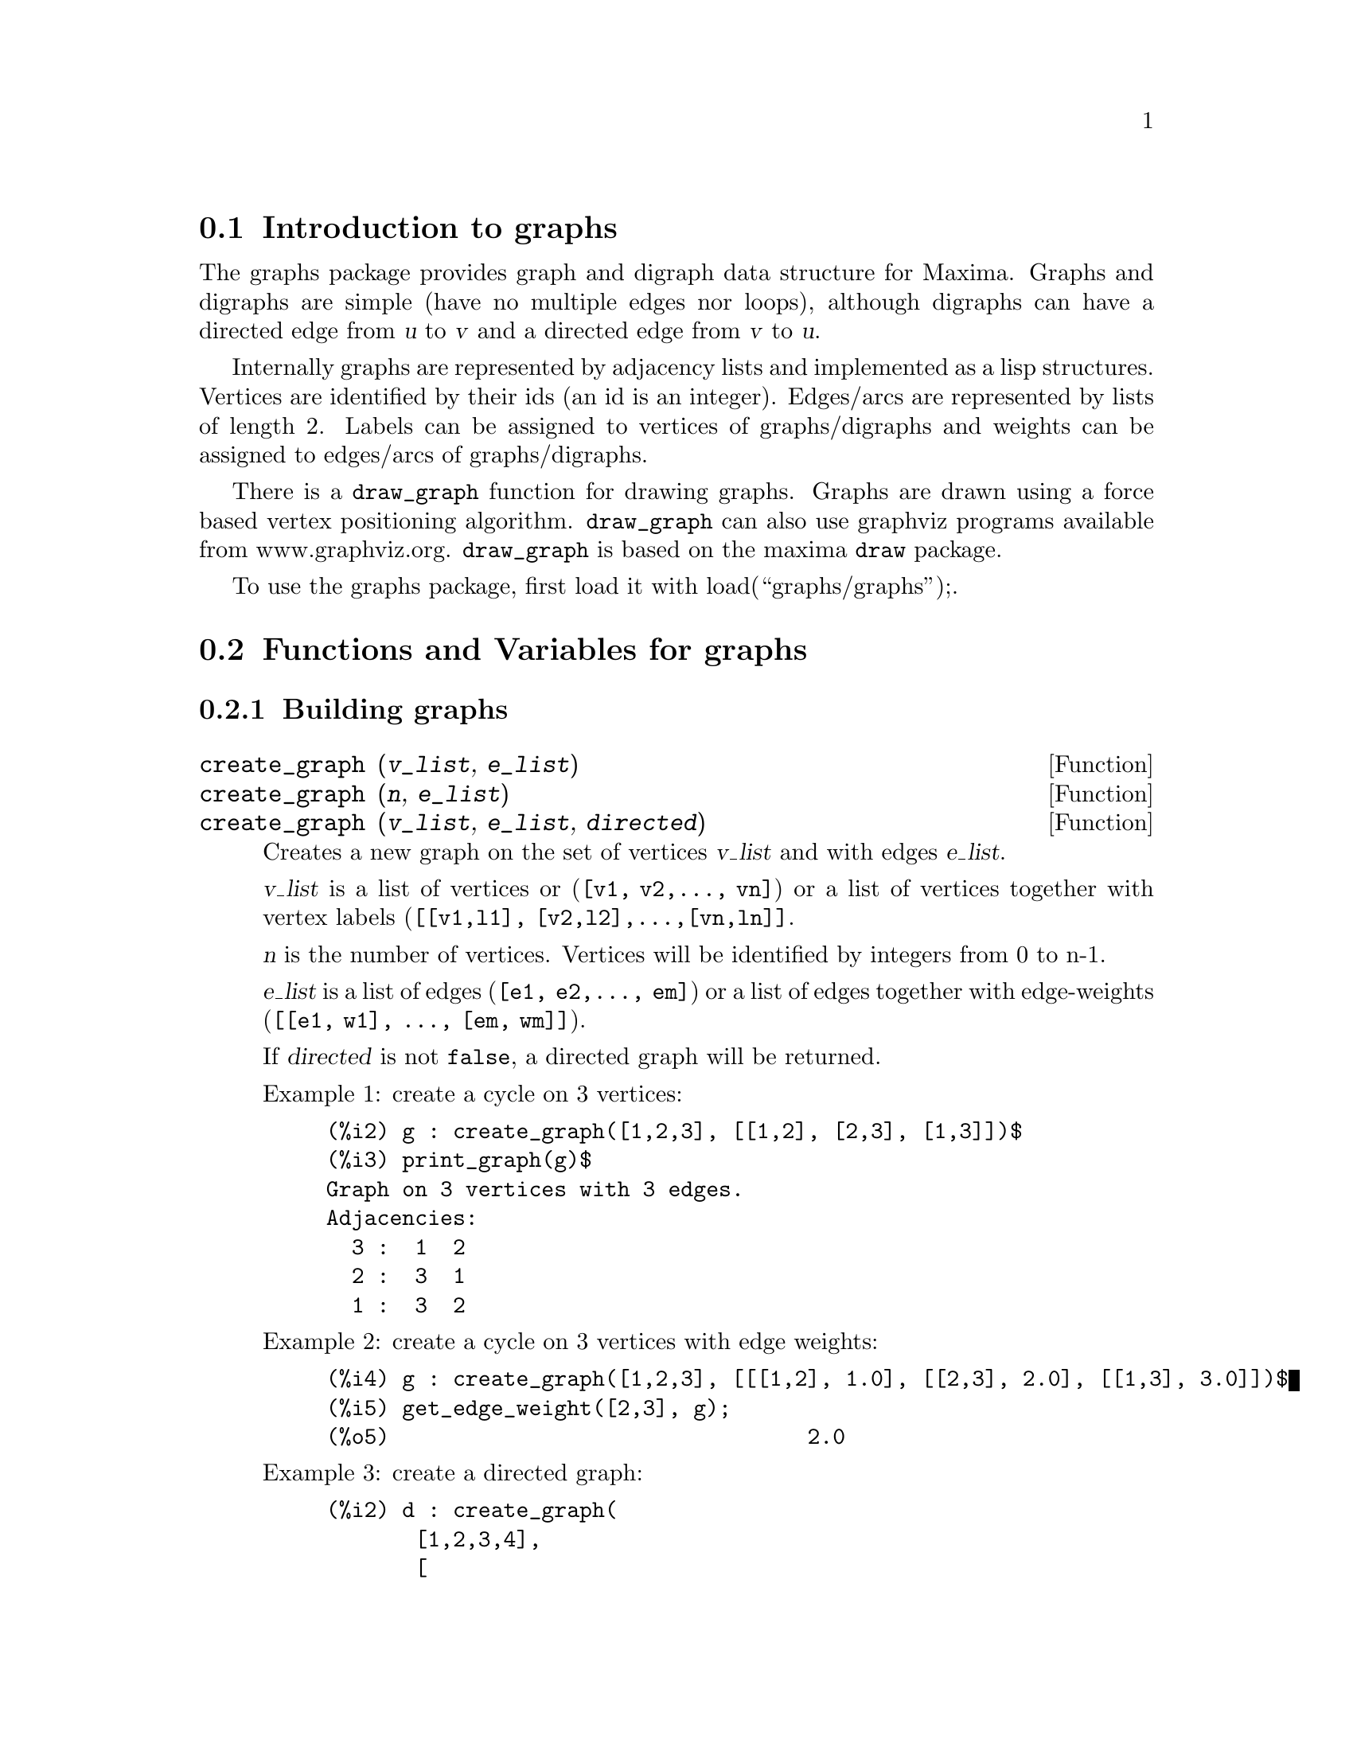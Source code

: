 @menu
* Introduction to graphs::
* Functions and Variables for graphs::
@end menu

@node Introduction to graphs, Functions and Variables for graphs, graphs, graphs
@section Introduction to graphs

The graphs package provides graph and digraph data structure for
Maxima. Graphs and digraphs are simple (have no multiple edges nor
loops), although digraphs can have a directed edge from @var{u} to
@var{v} and a directed edge from @var{v} to @var{u}.

Internally graphs are represented by adjacency lists and implemented as
a lisp structures. Vertices are identified by their ids (an id is an
integer). Edges/arcs are represented by lists of length 2. Labels can be
assigned to vertices of graphs/digraphs and weights can be assigned to
edges/arcs of graphs/digraphs.

There is a @code{draw_graph} function for drawing graphs. Graphs are
drawn using a force based vertex positioning
algorithm. @code{draw_graph} can also use graphviz programs available
from www.graphviz.org. @code{draw_graph} is based on the maxima
@code{draw} package.

To use the graphs package, first load it with load(``graphs/graphs'');.

@node Functions and Variables for graphs, , Introduction to graphs, graphs
@section Functions and Variables for graphs

@subsection Building graphs

@deffn {Function} create_graph (@var{v_list}, @var{e_list})
@deffnx {Function} create_graph (@var{n}, @var{e_list})
@deffnx {Function} create_graph (@var{v_list}, @var{e_list}, @var{directed})
Creates a new graph on the set of vertices @var{v_list} and with edges @var{e_list}.

@var{v_list} is a list of vertices or (@code{[v1, v2,..., vn]}) or a
list of vertices together with vertex labels (@code{[[v1,l1],
[v2,l2],...,[vn,ln]]}.

@var{n} is the number of vertices. Vertices will be identified by integers from 0 to n-1.

@var{e_list} is a list of edges (@code{[e1, e2,..., em]}) or a list of
edges together with edge-weights (@code{[[e1, w1], ..., [em, wm]]}).

If @var{directed} is not @code{false}, a directed graph will be returned.

Example 1: create a cycle on 3 vertices:
@example
(%i2) g : create_graph([1,2,3], [[1,2], [2,3], [1,3]])$
(%i3) print_graph(g)$
Graph on 3 vertices with 3 edges.
Adjacencies:
  3 :  1  2
  2 :  3  1
  1 :  3  2
@end example

Example 2: create a cycle on 3 vertices with edge weights:
@example
(%i4) g : create_graph([1,2,3], [[[1,2], 1.0], [[2,3], 2.0], [[1,3], 3.0]])$
(%i5) get_edge_weight([2,3], g);
(%o5)                                 2.0
@end example

Example 3: create a directed graph:
@example
(%i2) d : create_graph(
       [1,2,3,4], 
       [
        [1,3], [1,4],
        [2,3], [2,4]
       ],
       'directed = true)$
(%i3) print_graph(d)$
Digraph on 4 vertices with 4 arcs.
Adjacencies:
  4 :
  3 :
  2 :  4  3
  1 :  4  3
@end example
@end deffn

@deffn {Function} copy_graph (@var{g})
Returns a copy of the graph @var{g}.
@end deffn

@deffn {Function} circulant_graph (@var{n}, @var{d})
Returns the circulant graph with parameters @var{n} and @var{d}.

Example:
@example
(%i2) g : circulant_graph(10, [1,3])$
(%i3) print_graph(g)$
Graph on 10 vertices with 20 edges.
Adjacencies:
  9 :  2  6  0  8
  8 :  1  5  9  7
  7 :  0  4  8  6
  6 :  9  3  7  5
  5 :  8  2  6  4
  4 :  7  1  5  3
  3 :  6  0  4  2
  2 :  9  5  3  1
  1 :  8  4  2  0
  0 :  7  3  9  1
@end example
@end deffn

@deffn {Function} clebsch_graph ()
Returns the Clebsch graph.
@end deffn

@deffn {Function} complement_graph (@var{g})
Returns the complement of the graph @var{g}.
@end deffn

@deffn {Function} complete_bipartite_graph (@var{n}, @var{m})
Returns the complete bipartite graph on @var{n+m} vertices.
@end deffn

@deffn {Function} complete_graph (@var{n})
Returns the complete graph on @var{n} vertices.
@end deffn

@deffn {Function} cycle_digraph (@var{n})
Returns the directed cycle on @var{n} vertices.
@end deffn

@deffn {Function} cycle_graph (@var{n})
Returns the cycle on @var{n} vertices.
@end deffn

@deffn {Function} cube_graph (@var{n})
Returns the @var{n}-dimensional cube.
@end deffn

@deffn {Function} dodecahedron_graph ()
Returns the dodecahedron graph.
@end deffn

@deffn {Function} empty_graph (@var{n})
Returns the empty graph on @var{n} vertices.
@end deffn

@deffn {Function} flower_snark (@var{n})
Returns the flower graph on @var{4n} vertices.

Example:
@example
(%i2) f5 : flower_snark(5)$
(%i3) chromatic_index(f5);
(%o3)                                  4
@end example
@end deffn

@deffn {Function} from_adjacency_matrix (@var{A})
Returns the graph represented by its adjacency matrix @var{A}.
@end deffn

@deffn {Function} frucht_graph ()
Returns the Frucht graph.
@end deffn

@deffn {Function} graph_product (@var{g1}, @var{g1})
Returns the direct product of graphs @var{g1} and @var{g2}.

Example:
@example
(%i4) grid : graph_product(path_graph(3), path_graph(4))$
(%i5) draw_graph(grid)$
@end example
@end deffn

@ifhtml
@image{figures/graphs01,6cm}
@end ifhtml

@deffn {Function} graph_union (@var{g1}, @var{g1})
Returns the union (sum) of graphs @var{g1} and @var{g2}.
@end deffn

@deffn {Function} grid_graph (@var{n}, @var{m})
Returns the @var{n x m} grid.
@end deffn

@deffn {Function} grotzch_graph ()
Returns the Grotzch graph.
@end deffn

@deffn {Function} heawood_graph ()
Returns the Heawood graph.
@end deffn

@deffn {Function} icosahedron_graph ()
Returns the icosahedron graph.
@end deffn

@deffn {Function} induced_subgraph (@var{V}, @var{g})
Returns the graph induced on the subset @var{V} of vertices of the graph
@var{g}.

Example:
@example
(%i2) p : petersen_graph()$
(%i3) V : [0,1,2,3,4]$
(%i4) g : induced_subgraph(V, p)$
(%i5) print_graph(g)$
Graph on 5 vertices with 5 edges.
Adjacencies:
  4 :  3  0
  3 :  2  4
  2 :  1  3
  1 :  0  2
  0 :  1  4
@end example
@end deffn

@deffn {Function} line_graph (@var{g})
Returns the line graph of the graph @var{g}.
@end deffn

@deffn {Function} mycielski_graph (@var{g})
Returns the mycielskian graph of the graph @var{g}.
@end deffn

@deffn {Function} new_graph ()
Returns the graph with no vertices and no edges.
@end deffn

@deffn {Function} path_digraph (@var{n})
Returns the directed path on @var{n} vertices.
@end deffn

@deffn {Function} path_graph (@var{n})
Returns the path on @var{n} vertices.
@end deffn

@deffn {Function} petersen_graph ()
@deffnx {Function} petersen_graph (@var{n}, @var{d})
Returns the petersen graph @var{P_@{n,d@}}. The default values for
@var{n} and @var{d} are @code{n=5} and @code{d=2}.
@end deffn

@deffn {Function} random_digraph (@var{n}, @var{p})
Returns a random directed graph on @var{n} vertices. Each arc is present
with probability @var{p}.
@end deffn

@deffn {Function} random_regular_graph (@var{n})
@deffnx {Function} random_regular_graph (@var{n}, @var{d})
Returns a random @var{d}-regular graph on @var{n} vertices. The default
value for @var{d} is @code{d=3}.
@end deffn

@deffn {Function} random_graph (@var{n}, @var{p})
Returns a random graph on @var{n} vertices. Each edge is present with
probability @var{p}.
@end deffn

@deffn {Function} random_graph1 (@var{n}, @var{m})
Returns a random graph on @var{n} vertices and random @var{m} edges.
@end deffn

@deffn {Function} random_network (@var{n}, @var{p}, @var{w})
Returns a random network on @var{n} vertices. Each arc is present with
probability @var{p} and has a weight in the range @code{[0,w]}. The
function returns a list @code{[network, source, sink]}.

Example:
@example
(%i3) [net, s, t] : random_network(50, 0.2, 10.0);
(%o3)                         [DIGRAPH, 50, 51]
(%i4) max_flow(net, s, t)$
(%i5) first(%);
(%o5)                          36.458293875923
@end example
@end deffn

@deffn {Function} random_tournament (@var{n})
Returns a random tournament on @var{n} vertices.
@end deffn

@deffn {Function} random_tree (@var{n})
Returns a random tree on @var{n} vertices.
@end deffn

@deffn {Function} underlying_graph (@var{g})
Returns the underlying graph of the directed graph @var{g}.
@end deffn

@deffn {Function} wheel_graph (@var{n})
Returns the wheel graph on @var{n+1} vertices.
@end deffn

@subsection Graph properties

@deffn {Function} adjacency_matrix (@var{gr})
Returns the adjacency matrix of the graph @var{gr}.

Example:
@example
(%i2) c5 : cycle_graph(4)$
(%i3) adjacency_matrix(c5);
                                [ 0  1  0  1 ]
                                [            ]
                                [ 1  0  1  0 ]
(%o3)                           [            ]
                                [ 0  1  0  1 ]
                                [            ]
                                [ 1  0  1  0 ]
@end example
@end deffn

@deffn {Function} average_degree (@var{gr})
Returns the average degree of vertices in the graph @var{gr}.

Example:
@example
(%i2) average_degree(grotzch_graph());
                                      40
(%o2)                                 --
                                      11
@end example
@end deffn

@deffn {Function} biconected_components (@var{gr})
Returns the (vertex sets of) 2-connected components of the graph
@var{gr}.

Example:
@example
(%i4) g : create_graph(
            [1,2,3,4,5,6,7],
            [
             [1,2],[2,3],[2,4],[3,4],
             [4,5],[5,6],[4,6],[6,7]
            ])$
(%i5) biconnected_components(g);
(%o5)               [[6, 7], [4, 5, 6], [1, 2], [2, 3, 4]]
@end example

@ifhtml
@image{figures/graphs13,6cm}
@end ifhtml
@end deffn

@deffn {Function} bipartition (@var{gr})
Returns a bipartition of the vertices of the graph @var{gr} or an empty
list if @var{gr} is not bipartite.

Example:
@example
(%i2) h : heawood_graph()$
(%i3) [A,B]:bipartition(h);
(%o3)         [[8, 12, 6, 10, 0, 2, 4], [13, 5, 11, 7, 9, 1, 3]]
(%i4) draw_graph(h, show_vertices=A, program=circular)$
@end example
@end deffn

@ifhtml
@image{figures/graphs02,6cm}
@end ifhtml

@deffn {Function} chromatic_index (@var{gr})
Returns the chromatic index of the graph @var{gr}.

Example:
@example
(%i2) p : petersen_graph()$
(%i3) chromatic_index(p);
(%o4)                                  4
@end example
@end deffn

@deffn {Function} chromatic_number (@var{gr})
Returns the chromatic number of the graph @var{gr}.

Example:
@example
(%i2) chromatic_number(cycle_graph(5));
(%o2)                                  3
(%i3) chromatic_number(cycle_graph(6));
(%o3)                                  2
@end example
@end deffn

@deffn {Function} clear_edge_weight (@var{e}, @var{gr})
Removes the weight of the edge  @var{e} in the graph @var{gr}.

Example:
@example
(%i2) g : create_graph(3, [[[0,1], 1.5], [[1,2], 1.3]])$
(%i3) get_edge_weight([0,1], g);
(%o3)                                 1.5
(%i4) clear_edge_weight([0,1], g)$
(%i5) get_edge_weight([0,1], g);
(%o5)                                  1
@end example
@end deffn

@deffn {Function} clear_vertex_label (@var{v}, @var{gr})
Removes the label of the vertex @var{v} in the graph @var{gr}.

Example:
@example
(%i1) g : create_graph([[0,"Zero"], [1, "One"]], [[0,1]])$
(%i2) get_vertex_label(0, g);
(%o2)                               Zero
(%i3) clear_vertex_label(0, g);
(%o3)                               done
(%i4) get_vertex_label(0, g);
(%o4)                               false
@end example
@end deffn

@deffn {Function} connected_components (@var{gr})
Returns the (vertex sets of) connected components of the graph @var{gr}.

Example:
@example
(%i2) g: graph_union(cycle_graph(5), path_graph(4))$
(%i3) connected_components(g);
(%o3)                  [[1, 2, 3, 4, 0], [8, 7, 6, 5]]
@end example
@end deffn

@deffn {Function} diameter (@var{gr})
Returns the diameter of the graph @var{gr}.

Example:
@example
(%i1) diameter(dodecahedron_graph());
(%o1)                                 5
@end example
@end deffn

@deffn {Function} edge_coloring (@var{gr})
Returns an optimal coloring of the edges of the graph @var{gr}.

The function returns the chromatic index and a list representing the
coloring of the edges of @var{g}.

Example:
@example
(%i2) p : petersen_graph()$
(%i3) [ch_index, col] : edge_coloring(p);
(%o3) [4, [[[0, 5], 3], [[5, 7], 1], [[0, 1], 1], [[1, 6], 2], [[6, 8], 1], 
[[1, 2], 3], [[2, 7], 4], [[7, 9], 2], [[2, 3], 2], [[3, 8], 3], [[5, 8], 2], 
[[3, 4], 1], [[4, 9], 4], [[6, 9], 3], [[0, 4], 2]]]
(%i4) assoc([0,1], col);
(%o4)                                 1
(%i5) assoc([0,5], col);
(%o5)                                 3
@end example
@end deffn

@deffn {Function} degree_sequence (@var{gr})
Returns the list of vertex degrees of the graph @var{gr}.

Example:
@example
(%i2) degree_sequence(random_graph(10, 0.4));
(%o2)                  [3, 3, 3, 4, 4, 4, 5, 5, 6, 7]
@end example
@end deffn

@deffn {Function} edges (@var{gr})
Returns the list of edges (arcs) in a (directed) graph @var{gr}.

Example:
@example
(%i2) edges(complete_graph(4));
(%o2)         [[2, 3], [1, 3], [1, 2], [0, 3], [0, 2], [0, 1]]
@end example
@end deffn

@deffn {Function} get_edge_weight (@var{e}, @var{gr})
@deffnx {Function} get_edge_weight (@var{e}, @var{gr}, @var{ifnot})
Returns the weight of the edge @var{e} in the graph @var{gr}.

If there is no weight assigned to the edge, the function returns 1. If
the edge is not present in the graph, the function signals an error or
returns the optional argument @var{ifnot}.

Example:
@example
(%i1) c5 : cycle_graph(5)$
(%i2) get_edge_weight([1,2], c5);
(%o2)                                 1
(%i3) set_edge_weight([1,2], 2.0, c5);
(%o3)                               done
(%i4) get_edge_weight([1,2], c5);
(%o4)                                2.0
@end example
@end deffn

@deffn {Function} get_vertex_label (@var{v}, @var{gr})
Returns the label of the vertex @var{v} in the graph @var{gr}.

Example:
@example
(%i1) g : create_graph([[0,"Zero"], [1, "One"]], [[0,1]])$
(%i2) get_vertex_label(0, g);
(%o2)                               Zero
@end example
@end deffn

@deffn {Function} graph_charpoly (@var{gr}, @var{x})
Returns the characteristic polynomial (in variable @var{x}) of the graph
@var{gr}.

Example:
@example
(%i2) p : petersen_graph()$
(%i2) graph_charpoly(p, x), factor;
                                         5        4
(%o2)                     (x - 3) (x - 1)  (x + 2)
@end example
@end deffn

@deffn {Function} graph_center (@var{gr})
Returns the center of the graph @var{gr}.

Example:
@example
(%i2) g : grid_graph(5,5)$
(%i3) graph_center(g);
(%o3)                               [12]
@end example
@end deffn

@deffn {Function} graph_eigenvalues (@var{gr})
Returns the eigenvalues of the graph @var{gr}. The function returns
eigenvalues in the same format as maxima eigenvalue function.

Example:
@example
(%i2) p : petersen_graph()$
(%i3) graph_eigenvalues(p);
(%o3)                     [[3, - 2, 1], [1, 4, 5]]
@end example
@end deffn

@deffn {Function} graph_periphery (@var{gr})
Returns the periphery of the graph @var{gr}.

Example:
@example
(%i2) g : grid_graph(5,5)$
(%i3) graph_periphery(g);
(%o3)                          [24, 20, 4, 0]
@end example
@end deffn

@deffn {Function} graph_size (@var{gr})
Returns the number of vertices in the graph @var{gr}.

Example:
@example
(%i2) p : petersen_graph()$
(%i2) graph_size(p);
(%o2)                                10
@end example
@end deffn

@deffn {Function} graph_order (@var{gr})
Returns the number of edges in the graph @var{gr}.

Example:
@example
(%i2) p : petersen_graph()$
(%i2) graph_order(p);
(%o2)                                15
@end example
@end deffn

@deffn {Function} girth (@var{gr})
Returns the length of the shortest cycle in @var{gr}.

Example:
@example
(%i2) h : heawood_graph()$
(%i3) girth(g);
(%o3)                                 5
@end example
@end deffn

@deffn {Function} hamilton_cycle (@var{gr})
Returns the Hamilton cycle of the graph @var{gr} or an empty list if
@var{gr} is not hamiltonian.

Example:
@example
(%i2) c : cube_graph(3)$
(%i3) hc : hamilton_cycle(h);
(%o3)        [7, 3, 2, 6, 4, 0, 1, 5, 7]
(%i4) draw_graph(c, show_edges=vertices_to_cycle(hc))$
@end example
@end deffn

@ifhtml
@image{figures/graphs03,6cm}
@end ifhtml

@deffn {Function} hamilton_path (@var{gr})
Returns the Hamilton path of the graph @var{gr} or an empty list if
@var{gr} does not have a Hamilton path.

Example:
@example
(%i2) p : petersen_graph()$
(%i3) hp : hamilton_path(p);
(%o3)                  [0, 5, 7, 2, 1, 6, 8, 3, 4, 9]
(%i4) draw_graph(p, show_edges=vertices_to_path(hp))$
@end example
@end deffn

@ifhtml
@image{figures/graphs04,6cm}
@end ifhtml

@deffn {Function} isomorphism (@var{gr1}, @var{gr2})

Returns a hash table representing an isomorphism between graphs/digraphs
@var{gr1} and @var{gr2}. If @var{gr1} and @var{gr2} are not isomorphic,
it returns false.

Example:
@example
(%i2) clk5:complement_graph(line_graph(complete_graph(5)))$
(%i2) hash_table_data(isomorphism(clk5, petersen_graph()));
(%o2) [9 -> 0, 2 -> 1, 6 -> 2, 5 -> 3, 0 -> 4, 1 -> 5, 3 -> 6, 
                                               4 -> 7, 7 -> 8, 8 -> 9]
@end example
@end deffn

@deffn {Function} in_neighbors (@var{v}, @var{gr})
Returns the list of in-neighbors of the vertex @var{v} in the directed
graph @var{gr}.

Example:
@example
(%i2) p : path_digraph(3)$
(%i3) in_neighbors(2, p);
(%o3)                                 [1]
(%i4) out_neighbors(2, p);
(%o4)                                 []
@end example
@end deffn

@deffn {Function} is_biconnected (@var{gr})
Returns true if @var{gr} is 2-connected and false otherwise.

Example:
@example
(%i3) is_biconnected(cycle_graph(5));
(%o3)                               true
(%i4) is_biconnected(path_graph(5));
(%o4)                               false
@end example
@end deffn

@deffn {Function} is_bipartite (@var{gr})
Returns true if @var{gr} is bipartite (2-colorable) and false otherwise.

Example:
@example
(%i2) is_bipartite(petersen_graph());
(%o2)                               false
(%i3) is_bipartite(heawood_graph());
(%o3)                               true
@end example
@end deffn

@deffn {Function} is_connected (@var{gr})
Returns true if the graph @var{gr} is connected and false otherwise.

Example:
@example
(%i2) is_connected(graph_union(cycle_graph(4), path_graph(3)));
(%o2)                               false
@end example
@end deffn

@deffn {Function} is_digraph (@var{gr})
Returns true if @var{gr} is a directed graph and false otherwise.

Example:
@example
(%i2) is_digraph(path_graph(5));
(%o2)                               false
(%i3) is_digraph(path_digraph(5));
(%o3)                               true
@end example
@end deffn

@deffn {Function} is_edge_in_graph (@var{e}, @var{gr})
Returns true if @var{e} is an edge (arc) in the (directed) graph @var{g}
and false otherwise.

Example:
@example
(%i2) c4 : cycle_graph(4)$
(%i3) is_edge_in_graph([2,3], c4);
(%o3)                               true
(%i4) is_edge_in_graph([3,2], c4);
(%o4)                               true
(%i5) is_edge_in_graph([2,4], c4);
(%o5)                               false
(%i6) is_edge_in_graph([3,2], cycle_digraph(4));
(%o6)                               false
@end example
@end deffn

@deffn {Function} is_graph (@var{gr})
Returns true if @var{gr} is a graph and false otherwise.

Example:
@example
(%i2) is_graph(path_graph(5));
(%o2)                               true
(%i3) is_graph(path_digraph(5));
(%o3)                               false
@end example
@end deffn

@deffn {Function} is_graph_or_digraph (@var{gr})
Returns true if @var{gr} is a graph or a directed graph and false otherwise.

Example:
@example
(%i2) is_graph_or_digraph(path_graph(5));
(%o2)                               true
(%i3) is_graph_or_digraph(path_digraph(5));
(%o3)                               true
@end example
@end deffn

@deffn {Function} is_isomorphic (@var{gr1}, @var{gr2})

Returns true if graphs/digraphs @var{gr1} and @var{gr2} are isomorphic
and false other-vise.

See also @code{isomorphism}.

Example:
@example
(%i2) clk5:complement_graph(line_graph(complete_graph(5)))$
(%i3) is_isomorphic(clk5, petersen_graph());
(%o3)                              true
@end example
@end deffn

@deffn {Function} is_planar (@var{gr})

Returns true if @var{gr} is a planar graph and false otherwise.

The algorithm used is the Demoucron's algorithm, which is a quadratic time
algorithm.

Example:
@example
(%i2) is_planar(dodecahedron_graph());
(%o2)                                true
(%i3) is_planar(petersen_graph());
(%o3)                                false
(%i4) is_planar(petersen_graph(10,2));
(%o4)                                true
@end example
@end deffn

@deffn {Function} is_sconnected (@var{gr})
Returns true if the directed graph @var{gr} is strongly connected and
false otherwise.

Example:
@example
(%i2) is_sconnected(cycle_digraph(5));
(%o2)                               true
(%i3) is_sconnected(path_digraph(5));
(%o3)                               false
@end example
@end deffn

@deffn {Function} is_vertex_in_graph (@var{v}, @var{gr})
Returns true if @var{v} is a vertex in the graph @var{g} and false otherwise.

Example:
@example
(%i2) c4 : cycle_graph(4)$
(%i3) is_vertex_in_graph(0, c4);
(%o3)                               true
(%i4) is_vertex_in_graph(6, c4);
(%o4)                               false
@end example
@end deffn

@deffn {Function} is_tree (@var{gr})
Returns true if @var{gr} is a tree and false otherwise.

Example:
@example
(%i3) is_tree(random_tree(4));
(%o3)                               true
(%i4) is_tree(graph_union(random_tree(4), random_tree(5)));
(%o4)                               false
@end example
@end deffn

@deffn {Function} laplacian_matrix (@var{gr})
Returns the laplacian matrix of the graph @var{gr}.

Example:
@example
(%i3) laplacian_matrix(cycle_graph(5));
                          [  2   - 1   0    0   - 1 ]
                          [                         ]
                          [ - 1   2   - 1   0    0  ]
                          [                         ]
(%o3)                     [  0   - 1   2   - 1   0  ]
                          [                         ]
                          [  0    0   - 1   2   - 1 ]
                          [                         ]
                          [ - 1   0    0   - 1   2  ]
@end example
@end deffn

@deffn {Function} max_clique (@var{gr})
Returns a maximal clique of the graph @var{gr}.

Example:
@example
(%i2) g : random_graph(100, 0.5)$
(%i3) max_clique(g);
(%o3)                 [2, 6, 13, 17, 21, 23, 31, 62, 65]
@end example
@end deffn

@deffn {Function} max_degree (@var{gr})
Returns the maximal degree of vertices of the graph @var{gr} and a
vertex of maximal degree.

Example:
@example
(%i2) g : random_graph(100, 0.02)$
(%i3) max_degree(g);
(%o3)                               [5, 95]
(%i4) vertex_degree(95, g);
(%o4)                                  5
@end example
@end deffn

@deffn {Function} max_flow (@var{net}, @var{s}, @var{t})
Returns a maximal flow through the network @var{net} with the source
@var{s} and the sink @var{t}.

The function returns the value of the maximal flow and a list
representing the weights of the arcs in the optimal flow.

Example:
@example
(%i2) net : create_graph(
  [1,2,3,4,5,6],
  [[[1,2], 1.0],
   [[1,3], 0.3],
   [[2,4], 0.2],
   [[2,5], 0.3],
   [[3,4], 0.1],
   [[3,5], 0.1],
   [[4,6], 1.0],
   [[5,6], 1.0]],
  directed=true)$
(%i3) [flow_value, flow] : max_flow(net, 1, 6);
(%o3) [0.7, [[[1, 2], 0.5], [[1, 3], 0.2], [[2, 4], 0.2], [[2, 5], 0.3], 
                   [[3, 4], 0.1], [[3, 5], 0.1], [[4, 6], 0.3], [[5, 6], 0.4]]]
(%i4) fl : 0$
(%i5) for u in out_neighbors(1, net) do fl : fl + assoc([1, u], flow)$
(%i6) fl;
(%o6)                                 0.7
@end example
@end deffn

@deffn {Function} max_independent_set (@var{gr})
Returns a maximal independent set of the graph @var{gr}.

Example:
@example
(%i3) d : dodecahedron_graph()$
(%i4) mi : max_independent_set(d);
(%o4)                   [0, 3, 5, 9, 10, 11, 18, 19]
(%i5) draw_graph(d, show_vertices=mi)$
@end example
@end deffn

@ifhtml
@image{figures/graphs05,6cm}
@end ifhtml

@deffn {Function} max_matching (@var{gr})
Returns a maximal matching of the graph @var{gr}.

Example:
@example
(%i2) d : dodecahedron_graph()$
(%i3) m : max_matching(d);
(%o3) [[5, 7], [8, 9], [6, 10], [14, 19], [13, 18], [12, 17], [11, 16], 
                                                       [0, 15], [3, 4], [1, 2]]
(%i4) draw_graph(d, show_edges=m)$
@end example
@end deffn

@ifhtml
@image{figures/graphs06,6cm}
@end ifhtml

@deffn {Function} min_degree (@var{gr})
Returns the maximal degree of vertices of the graph @var{gr} and a
vertex of maximal degree.

Example:
@example
(%i2) g : random_graph(100, 0.1)$
(%i3) min_degree(g);
(%o3)                              [4, 21]
(%i4) vertex_degree(21, g);
(%o4)                                 4
@end example
@end deffn

@deffn {Function} minimum_spanning_tree (@var{gr})
Returns the minimum spanning tree of the graph @var{gr}.

Example:
@example
(%i8) g : graph_product(path_graph(10), path_graph(10))$
(%i9) t : minimum_spanning_tree(g)$
(%i10) draw_graph(g, show_edges=edges(t))$
@end example
@end deffn

@ifhtml
@image{figures/graphs07,6cm}
@end ifhtml

@deffn {Function} neighbors (@var{v}, @var{gr})
Returns the list of neighbors of the vertex @var{v} in the graph @var{gr}.

Example:
@example
(%i2) p : petersen_graph()$
(%i3) neighbors(3, p);
(%o3)                             [4, 8, 2]
@end example
@end deffn

@deffn {Function} odd_girth (@var{gr})
Returns the length of the shortest odd cycle in the graph @var{gr}.

Example:
@example
(%i2) g : graph_product(cycle_graph(4), cycle_graph(7))$
(%i3) girth(g);
(%o3)                                 4
(%i4) odd_girth(g);
(%o4)                                 7
@end example
@end deffn

@deffn {Function} out_neighbors (@var{v}, @var{gr})
Returns the list of out-neighbors of the vertex @var{v} in the directed
graph @var{gr}.

Example:
@example
(%i2) p : path_digraph(3)$
(%i3) in_neighbors(2, p);
(%o3)                                 [1]
(%i4) out_neighbors(2, p);
(%o4)                                 []
@end example
@end deffn

@deffn {Function} planar_embedding (@var{gr})

Returns the list of facial walks in a planar embedding of @var{gr} and
false if @var{gr} is not a planar graph.

The graph @var{gr} must be biconnected.

The algorithm used is the Demoucron's algorithm, which is a quadratic time
algorithm.

Example:
@example
(%i2) planar_embedding(grid_graph(3,3));
(%o2) [[6, 3, 4, 7], [3, 0, 1, 4], [5, 8, 7, 4], 
                               [2, 1, 0, 3, 6, 7, 8, 5], [4, 1, 2, 5]]
@end example
@end deffn

@deffn {Function} print_graph (@var{gr})
Prints some information about the graph @var{gr}.

Example:
@example
(%i2) c5 : cycle_graph(5)$
(%i3) print_graph(c5)$
Graph on 5 vertices with 5 edges.
Adjacencies:
  4 :  0  3
  3 :  4  2
  2 :  3  1
  1 :  2  0
  0 :  4  1
(%i4) dc5 : cycle_digraph(5)$
(%i5) print_graph(dc5)$
Digraph on 5 vertices with 5 arcs.
Adjacencies:
  4 :  0
  3 :  4
  2 :  3
  1 :  2
  0 :  1
(%i6) out_neighbors(0, dc5);
(%o6)                                [1]
@end example
@end deffn

@deffn {Function} radius (@var{gr})
Returns the radius of the graph @var{gr}.

Example:
@example
(%i2) radius(dodecahedron_graph());
(%o2)                                 5
@end example
@end deffn

@deffn {Function} set_edge_weight (@var{e}, @var{w}, @var{gr})
Assigns the weight @var{w} to the edge @var{e} in the graph @var{gr}.

Example:
@example
(%i2) g : create_graph([1, 2], [[[1,2], 1.2]])$
(%i3) get_edge_weight([1,2], g);
(%o3)                                1.2
(%i4) set_edge_weight([1,2], 2.1, g);
(%o4)                               done
(%i5) get_edge_weight([1,2], g);
(%o5)                                2.1
@end example
@end deffn

@deffn {Function} set_vertex_label (@var{v}, @var{l}, @var{gr})
Assigns the label @var{l} to the vertex @var{v} in the graph @var{gr}.

Example:
@example
(%i2) g : create_graph([[1, "One"], [2, "Two"]], [[1,2]])$
(%i3) get_vertex_label(1, g);
(%o3)                                One
(%i4) set_vertex_label(1, "oNE", g);
(%o4)                               done
(%i5) get_vertex_label(1, g);
(%o5)                                oNE
@end example
@end deffn

@deffn {Function} shortest_path (@var{u}, @var{v}, @var{gr})
Returns the shortest path from @var{u} to @var{v} in the graph @var{gr}.

Example:
@example
(%i2) d : dodecahedron_graph()$
(%i3) path : shortest_path(0, 7, d);
(%o3)                          [0, 1, 19, 13, 7]
(%i4) draw_graph(d, show_edges=vertices_to_path(path))$
@end example
@end deffn

@ifhtml
@image{figures/graphs08,6cm}
@end ifhtml

@deffn {Function} strong_components (@var{gr})
Returns the strong components of a directed graph @var{gr}.

Example:
@example
(%i2) t : random_tournament(4)$
(%i3) strong_components(t);
(%o3)                         [[2, 0, 1], [3]]
(%i4) vertex_out_degree(3, t);
(%o4)                                 0
@end example
@end deffn

@deffn {Function} topological_sort (@var{dag})

Returns a topological sorting of the vertices of a directed graph
@var{dag} or an empty list if @var{dag} is not a directed acyclic graph.

Example:
@example
(%i2) g:create_graph(
         [1,2,3,4,5],
         [
          [1,2], [2,5], [5,3],
          [5,4], [3,4], [1,3]
         ],
         directed=true)$
(%i3) topological_sort(g);
(%o4)                           [1, 2, 5, 3, 4]
@end example
@end deffn

@deffn {Function} vertex_degree (@var{v}, @var{gr})
Returns the degree of the vertex @var{v} in the graph @var{gr}.
@end deffn

@deffn {Function} vertex_distance (@var{u}, @var{v}, @var{gr})
Returns the length of the shortest path between @var{u} and @var{v} in
the (directed) graph @var{gr}.

Example:
@example
(%i2) d : dodecahedron_graph()$
(%i3) vertex_distance(0, 7, d);
(%o3)                                 4
(%i4) shortest_path(0, 7, d);
(%o4)                         [0, 1, 19, 13, 7]
@end example
@end deffn

@deffn {Function} vertex_eccentricity (@var{v}, @var{gr})

Returns the eccentricity of the vertex @var{v} in the graph @var{gr}.

Example:
@example
(%i3) g:cycle_graph(7)$
(%i4) vertex_eccentricity(0, g);
(%o4)                                  3
@end example
@end deffn

@deffn {Function} vertex_in_degree (@var{v}, @var{gr})
Returns the in-degree of the vertex @var{v} in the directed graph @var{gr}.

Example:
@example
(%i2) p5 : path_digraph(5)$
(%i3) print_graph(p5)$
Digraph on 5 vertices with 4 arcs.
Adjacencies:
  4 :
  3 :  4
  2 :  3
  1 :  2
  0 :  1
(%i4) vertex_in_degree(4, p5);
(%o4)                                 1
(%i5) in_neighbors(4, p5);
(%o5)                                [3]
@end example
@end deffn

@deffn {Function} vertex_out_degree (@var{v}, @var{gr})
Returns the out-degree of the vertex @var{v} in the directed graph @var{gr}.

Example:
@example
(%i2) t : random_tournament(10)$
(%i3) vertex_out_degree(0, t);
(%o3)                                 3
(%i4) out_neighbors(0, t);
(%o4)                             [7, 4, 2]
@end example
@end deffn

@deffn {Function} vertices (@var{gr})
Returns the list of vertices in the graph @var{gr}.

Example
@example
(%i2) vertices(complete_graph(4));
(%o2)                           [3, 2, 1, 0]
@end example
@end deffn

@subsection Modifying graphs

@deffn {Function} add_edge (@var{e}, @var{gr})
Adds the edge @var{e} to the graph @var{gr}.

Example:
@example
(%i2) p : path_graph(4)$
(%i3) neighbors(0, p);
(%o3)                                [1]
(%i4) add_edge([0,3], p);
(%o4)                               done
(%i5) neighbors(0, p);
(%o5)                              [3, 1]
@end example
@end deffn

@deffn {Function} add_edges (@var{e_list}, @var{gr})
Adds all edges in the list @var{e_list} to the graph @var{gr}.

Example:
@example
(%i2) g : empty_graph(3)$
(%i3) add_edges([[0,1],[1,2]], g)$
(%i4) print_graph(g)$
Graph on 3 vertices with 2 edges.
Adjacencies:
  2 :  1
  1 :  2  0
  0 :  1
@end example
@end deffn

@deffn {Function} add_vertex (@var{v}, @var{gr})
Adds the vertex @var{v} to the graph @var{gr}.

Example:
@example
(%i2) g : path_graph(2)$
(%i3) add_vertex(2, g)$
(%i4) print_graph(g)$
Graph on 3 vertices with 1 edges.
Adjacencies:
  2 :
  1 :  0
  0 :  1
@end example
@end deffn

@deffn {Function} add_vertices (@var{v_list}, @var{gr})
Adds all vertices in the list @var{v_list} to the graph @var{gr}.
@end deffn

@deffn {Function} connect_vertices (@var{v_list}, @var{u_list}, @var{gr})
Connects all vertices from the list @var{v_list} with the vertices in
the list @var{u_list} in the graph @var{gr}.

@var{v_list} and @var{u_list} can be single vertices of lists of
vertices.

Example:
@example
(%i2) g : empty_graph(4)$
(%i3) connect_vertices(0, [1,2,3], g)$
(%i4) print_graph(g)$
Graph on 4 vertices with 3 edges.
Adjacencies:
  3 :  0
  2 :  0
  1 :  0
  0 :  3  2  1
@end example
@end deffn

@deffn {Function} contract_edge (@var{e}, @var{gr})
Contracts the edge @var{e} in the graph @var{gr}.

Example:
@example
(%i1) load("graphs/graphs")$
(%i2) g: create_graph(8, [[0,3],[1,3],[2,3],[3,4],[4,5],[4,6],[4,7]])$
(%i3) print_graph(g)$
Graph on 8 vertices with 7 edges.
Adjacencies:
  7 :  4
  6 :  4
  5 :  4
  4 :  7  6  5  3
  3 :  4  2  1  0
  2 :  3
  1 :  3
  0 :  3
(%i4) contract_edge([3,4], g)$
(%i5) print_graph(g)$
Graph on 7 vertices with 6 edges.
Adjacencies:
  7 :  3
  6 :  3
  5 :  3
  3 :  5  6  7  2  1  0
  2 :  3
  1 :  3
  0 :  3
@end example
@end deffn

@deffn {Function} remove_edge (@var{e}, @var{gr})
Removes the edge @var{e} from the graph @var{gr}.

@example
(%i2) c3 : cycle_graph(3)$
(%i3) remove_edge([0,1], c3)$
(%i4) print_graph(c3)$
Graph on 3 vertices with 2 edges.
Adjacencies:
  2 :  0  1
  1 :  2
  0 :  2
@end example
@end deffn

@deffn {Function} remove_vertex (@var{v}, @var{gr})
Removes the vertex @var{v} from the graph @var{gr}.
@end deffn

@deffn {Function} vertex_coloring (@var{gr})
Returns an optimal coloring of the vertices of the graph @var{gr}.

The function returns the chromatic number and a list representing the
coloring of the vertices of @var{g}.

Example:
@example
(%i2) p:petersen_graph()$
(%i3) vertex_coloring(p);
(%o3) [3, [[0, 2], [1, 3], [2, 2], [3, 3], [4, 1], [5, 3], [6, 1], [7, 1], 
                                                               [8, 2], [9, 2]]]
@end example
@end deffn

@subsection Reading and writing to files

@deffn {Function} dimacs_export (@var{gr}, @var{fl})
@deffnx {Function} dimacs_export (@var{gr}, @var{fl}, @var{comment1}, ..., @var{commentn})

Exports the graph into the file @var{fl} in the DIMACS format. Optional
comments will be added to the top of the file.
@end deffn

@deffn {Function} dimacs_import (@var{fl})

Returns the graph from file @var{fl} in the DIMACS format.
@end deffn

@deffn {Function} graph6_decode (@var{str})

Returns the graph encoded in the graph6 format in the string @var{str}.
@end deffn

@deffn {Function} graph6_encode (@var{gr})

Returns a string which encodes the graph @var{gr} in the graph6 format.
@end deffn

@deffn {Function} graph6_export (@var{gr_list}, @var{fl})

Exports graphs in the list @var{gr_list} to the file @var{fl} in the
graph6 format.
@end deffn

@deffn {Function} graph6_import (@var{fl})

Returns a list of graphs from the file @var{fl} in the graph6 format.
@end deffn

@deffn {Function} sparse6_decode (@var{str})

Returns the graph encoded in the sparse6 format in the string @var{str}.
@end deffn

@deffn {Function} sparse6_encode (@var{gr})

Returns a string which encodes the graph @var{gr} in the sparse6 format.
@end deffn

@deffn {Function} sparse6_export (@var{gr_list}, @var{fl})

Exports graphs in the list @var{gr_list} to the file @var{fl} in the
sparse6 format.
@end deffn

@deffn {Function} sparse6_import (@var{fl})

Returns a list of graphs from the file @var{fl} in the sparse6 format.
@end deffn

@subsection Visualization

@deffn {Function} draw_graph (@var{graph})
@deffnx {Function} draw_graph (@var{graph}, @var{option1}, ..., @var{optionk})
Draws the graph using the draw package.

The algorithm used to position vertices is specified by the optional
argument @var{program}. The default value is
@code{program=spring_embedding}. Draw can also use the graphviz programs
for positioning vertices, but graphviz must be installed separately.

Optional arguments to the @var{draw_graph} function can be:
@itemize @bullet
@item
@dfn{show_id=show}: if @var{show} is @var{true} then ids of the
vertices are displayed.
@item
@dfn{show_label=show}: if @var{show} is @var{true} then labels of the
vertices are displayed.
@item
@dfn{label_alignment=pos}: how to align the label/id of the vertex. Can
be left, center or right. The default is left.
@item
@dfn{show_weight=show}: if @var{show} is @var{true} then weights of the
edges are displayed.
@item
@dfn{vertex_type=type}: defines how vertices are displayed. See the
@var{point_type} option for the draw package.
@item
@dfn{vertex_size=size}: the size of vertices.
@item
@dfn{vertex_color=c}: color used for displaying vertices.
@item
@dfn{show_vertices=v_list}: display vertices in the list @var{v_list}
using a different color.
@item
@dfn{show_vertex_type=type}: defines how vertices in @var{show_vertices}
are displayed. See the @var{point_type} option for the draw package.
@item
@dfn{show_vertex_size=size}: the size of vertices in @var{show_vertices}.
@item
@dfn{show_vertex_color=c}: color used for displaying vertices in the
@var{show_vertices} list.
@item
@dfn{edge_color=c}: color used for displaying edges.
@item
@dfn{edge_width=width}: the width of edges.
@item
@dfn{edge_type=type}: defines how edges are displayed. See the
@var{line_type} option for the draw package.
@item
@dfn{show_edges=e_list}: display edges in the list @var{e_list}
using a different color.
@item
@dfn{show_edge_color=c}: color used for displaying edges in the
@var{show_edges} list.
@item
@dfn{show_edge_width=width}: the width of edges in @var{show_edges}.
@item
@dfn{show_edge_type=type}: defines how edges in @var{show_edges} are
displayed. See the @var{line_type} option for the draw package.
@item
@dfn{redraw=r}: if @var{redraw} is true, vertex positions are recomputed
even if the positions have been saved from a previous drawing of the
graph.
@item
@dfn{head_angle=angle}: the angle for the arrows displayed on arcs (in
directed graphs). Default value: 15.
@item
@dfn{head_length=len}: the length for the arrows displayed on arcs (in
directed graphs). Default value: 0.1.
@item
@dfn{spring_embedding_depth=depth}: the number of iterations in the
spring embedding graph drawing algorithm. Default value: 50.
@item
@dfn{terminal=term}: the terminal used for drawing (see the
@var{terminal} option in the draw package).
@item
@dfn{file_name=file}: the filename of the drawing if terminal is not
screen.
@item
@dfn{program=prg}: defines the program used for positioning vertices of
the graph. Can be one of the graphviz programs (dot, neato, twopi, circ,
fdp), @var{circular} or @var{spring_embedding}.
@end itemize

Examples:

@example
g:grid_graph(10,10)$
m:max_matching(g)$
draw_graph(g,
   spring_embedding_depth=100,
   show_edges=m, edge_type=dots,
   vertex_size=0)$
@end example

@ifhtml
@image{figures/graphs09,6cm}
@end ifhtml

@example
g:create_graph(16,
    [
     [0,1],[1,3],[2,3],[0,2],[3,4],[2,4],
     [5,6],[6,4],[4,7],[6,7],[7,8],[7,10],[7,11],
     [8,10],[11,10],[8,9],[11,12],[9,15],[12,13],
     [10,14],[15,14],[13,14]
    ])$
t:minimum_spanning_tree(g)$
draw_graph(
    g,
    show_edges=edges(t),
    show_edge_width=4,
    show_edge_color=green,
    vertex_type=filled_square,
    vertex_size=2
)$
@end example

@ifhtml
@image{figures/graphs10,6cm}
@end ifhtml

@example
mi : max_independent_set(g)$
draw_graph(
    g,
    show_vertices=mi,
    show_vertex_type=filled_up_triangle,
    show_vertex_size=2,
    edge_color=cyan,
    edge_width=3,
    show_id=true,
    text_color=brown
)$
@end example

@ifhtml
@image{figures/graphs11,6cm}
@end ifhtml

@example
net : create_graph(
    [0,1,2,3,4,5],
    [
     [[0,1], 3], [[0,2], 2],
     [[1,3], 1], [[1,4], 3],
     [[2,3], 2], [[2,4], 2],
     [[4,5], 2], [[3,5], 2]
    ],
    directed=true
)$
draw_graph(
    net,
    show_weight=true,
    vertex_size=0,
    show_vertices=[0,5],
    show_vertex_type=filled_square,
    head_length=0.2,
    head_angle=10,
    edge_color="dark-green",
    text_color=blue
)$
@end example

@ifhtml
@image{figures/graphs12,6cm}
@end ifhtml

@end deffn

@defvr {Option variable} draw_graph_program
Default value: @var{spring_embedding}.

The default value for the program used to position vertices in
@code{draw_graph} program.
@end defvr

@deffn {Function} vertices_to_path (@var{v_list})
Converts a list of vertices to a list of edges of the path defined by
the list.
@end deffn

@deffn {Function} vertices_to_cycle (@var{v_list})
Converts a list of vertices to a list of edges of the cycle defined by
the list.
@end deffn

